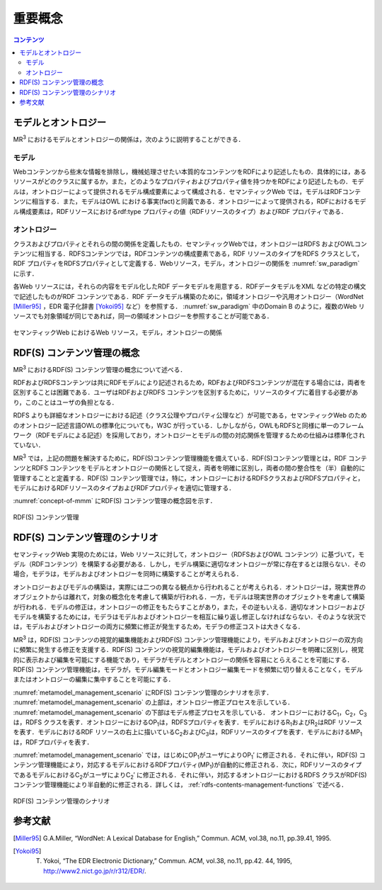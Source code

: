 重要概念
====================

.. contents:: コンテンツ 
   :depth: 2

モデルとオントロジー
--------------------
MR\ :sup:`3` \におけるモデルとオントロジーの関係は，次のように説明することができる．

.. index:: モデル

モデル
~~~~~~
Webコンテンツから些末な情報を排除し，機械処理させたい本質的なコンテンツをRDFにより記述したもの．具体的には，あるリソースがどのクラスに属するか，また，どのようなプロパティおよびプロパティ値を持つかをRDFにより記述したもの．モデルは，オントロジーによって提供されるモデル構成要素によって構成される．セマンティックWeb では，モデルはRDFコンテンツに相当する．また，モデルはOWL における事実(fact)と同義である．オントロジーによって提供される，RDFにおけるモデル構成要素は，RDFリソースにおけるrdf:type プロパティの値（RDFリソースのタイプ）およびRDF プロパティである．

.. index:: オントロジー

オントロジー
~~~~~~~~~~~~
クラスおよびプロパティとそれらの間の関係を定義したもの．セマンティックWebでは，オントロジーはRDFS およびOWLコンテンツに相当する．RDFSコンテンツでは，RDFコンテンツの構成要素である，RDF リソースのタイプをRDFS クラスとして，RDF プロパティをRDFSプロパティとして定義する．Webリソース，モデル，オントロジーの関係を :numref:`sw_paradigm` に示す．

各Web リソースには，それらの内容をモデル化したRDF データモデルを用意する．RDFデータモデルをXML などの特定の構文で記述したものがRDF コンテンツである．RDF データモデル構築のために，領域オントロジーや汎用オントロジー（WordNet [Miller95]_ ，EDR 電子化辞書 [Yokoi95]_ など）を参照する． :numref:`sw_paradigm` 中のDomain B のように，複数のWeb リソースでも対象領域が同じであれば，同一の領域オントロジーを参照することが可能である．

.. _sw_paradigm:
.. figure:: figures/sw_paradigm.png
   :scale: 80 %
   :alt: セマンティックWeb におけるWeb リソース，モデル，オントロジーの関係
   :align: center

   セマンティックWeb におけるWeb リソース，モデル，オントロジーの関係


RDF(S) コンテンツ管理の概念
---------------------------

MR\ :sup:`3` \におけるRDF(S) コンテンツ管理の概念について述べる．

RDFおよびRDFSコンテンツは共にRDFモデルにより記述されるため，RDFおよびRDFSコンテンツが混在する場合には，両者を区別することは困難である．ユーザはRDFおよびRDFS コンテンツを区別するために，リソースのタイプに着目する必要があり，このことはユーザの負担となる．

RDFS よりも詳細なオントロジーにおける記述（クラス公理やプロパティ公理など）が可能である，セマンティックWeb のためのオントロジー記述言語OWLの標準化についても，W3C が行っている．しかしながら，OWLもRDFSと同様に単一のフレームワーク（RDFモデルによる記述）を採用しており，オントロジーとモデルの間の対応関係を管理するための仕組みは標準化されていない．

MR\ :sup:`3` \では，上記の問題を解決するために，RDF(S)コンテンツ管理機能を備えている．RDF(S)コンテンツ管理とは，RDF コンテンツとRDFS コンテンツをモデルとオントロジーの関係として捉え，両者を明確に区別し，両者の間の整合性を（半）自動的に管理することと定義する．RDF(S) コンテンツ管理では，特に，オントロジーにおけるRDFSクラスおよびRDFSプロパティと，モデルにおけるRDFリソースのタイプおよびRDFプロパティを適切に管理する．

:numref:`concept-of-mmm` にRDF(S) コンテンツ管理の概念図を示す．

.. _concept-of-mmm:
.. figure:: figures/concept_of_metamodel_management.svg
   :scale: 80 %
   :alt: RDF(S) コンテンツ管理
   :align: center
   
   RDF(S) コンテンツ管理
   
RDF(S) コンテンツ管理のシナリオ
-------------------------------
セマンティックWeb 実現のためには，Web リソースに対して，オントロジー（RDFSおよびOWL コンテンツ）に基づいて，モデル（RDFコンテンツ）を構築する必要がある．しかし，モデル構築に適切なオントロジーが常に存在するとは限らない．その場合，モデラは，モデルおよびオントロジーを同時に構築することが考えられる．

オントロジーおよびモデルの構築は，実際には二つの異なる観点から行われることが考えられる．オントロジーは，現実世界のオブジェクトからは離れて，対象の概念化を考慮して構築が行われる．一方，モデルは現実世界のオブジェクトを考慮して構築が行われる．モデルの修正は，オントロジーの修正をもたらすことがあり，また，その逆もいえる．適切なオントロジーおよびモデルを構築するためには，モデラはモデルおよびオントロジーを相互に繰り返し修正しなければならない．そのような状況では，モデルおよびオントロジーの両方に頻繁に修正が発生するため，モデラの修正コストは大きくなる．

MR\ :sup:`3` \は，RDF(S) コンテンツの視覚的編集機能およびRDF(S) コンテンツ管理機能により，モデルおよびオントロジーの双方向に頻繁に発生する修正を支援する．RDF(S) コンテンツの視覚的編集機能は，モデルおよびオントロジーを明確に区別し，視覚的に表示および編集を可能にする機能であり，モデラがモデルとオントロジーの関係を容易にとらえることを可能にする．RDF(S) コンテンツ管理機能は，モデラが，モデル編集モードとオントロジー編集モードを頻繁に切り替えることなく，モデルまたはオントロジーの編集に集中することを可能にする．

:numref:`metamodel_management_scenario` にRDF(S) コンテンツ管理のシナリオを示す． :numref:`metamodel_management_scenario` の上部は，オントロジー修正プロセスを示している． :numref:`metamodel_management_scenario` の下部はモデル修正プロセスを示している． オントロジーにおけるC\ :sub:`1`\，C\ :sub:`2`\，C\ :sub:`3`\ は，RDFS クラスを表す．オントロジーにおけるOP\ :sub:`1`\ は，RDFSプロパティを表す．モデルにおけるR\ :sub:`1`\ およびR\ :sub:`2`\ はRDF リソースを表す．モデルにおけるRDF リソースの右上に描いているC\ :sub:`2`\ およびC\ :sub:`3`\ は，RDFリソースのタイプを表す．モデルにおけるMP\ :sub:`1`\ は，RDFプロパティを表す．

:numref:`metamodel_management_scenario` では，はじめにOP\ :sub:`1`\ がユーザによりOP\ :sub:`1`\′ に修正される．それに伴い，RDF(S) コンテンツ管理機能により，対応するモデルにおけるRDFプロパティ(MP\ :sub:`1`\)が自動的に修正される．次に，RDFリソースのタイプであるモデルにおけるC\ :sub:`2`\ がユーザによりC\ :sub:`2`\′ に修正される．それに伴い，対応するオントロジーにおけるRDFS クラスがRDF(S) コンテンツ管理機能により半自動的に修正される．詳しくは， :ref:`rdfs-contents-management-functions` で述べる．

.. _metamodel_management_scenario:
.. figure:: figures/metamodel_management_scenario.svg
   :scale: 80 %
   :alt: RDF(S) コンテンツ管理のシナリオ
   :align: center
   
   RDF(S) コンテンツ管理のシナリオ


参考文献
--------
.. [Miller95] G.A.Miller, “WordNet: A Lexical Database for English,” Commun. ACM, vol.38, no.11, pp.39.41, 1995.
.. [Yokoi95] T. Yokoi, “The EDR Electronic Dictionary,” Commun. ACM, vol.38, no.11, pp.42. 44, 1995, http://www2.nict.go.jp/r/r312/EDR/.
